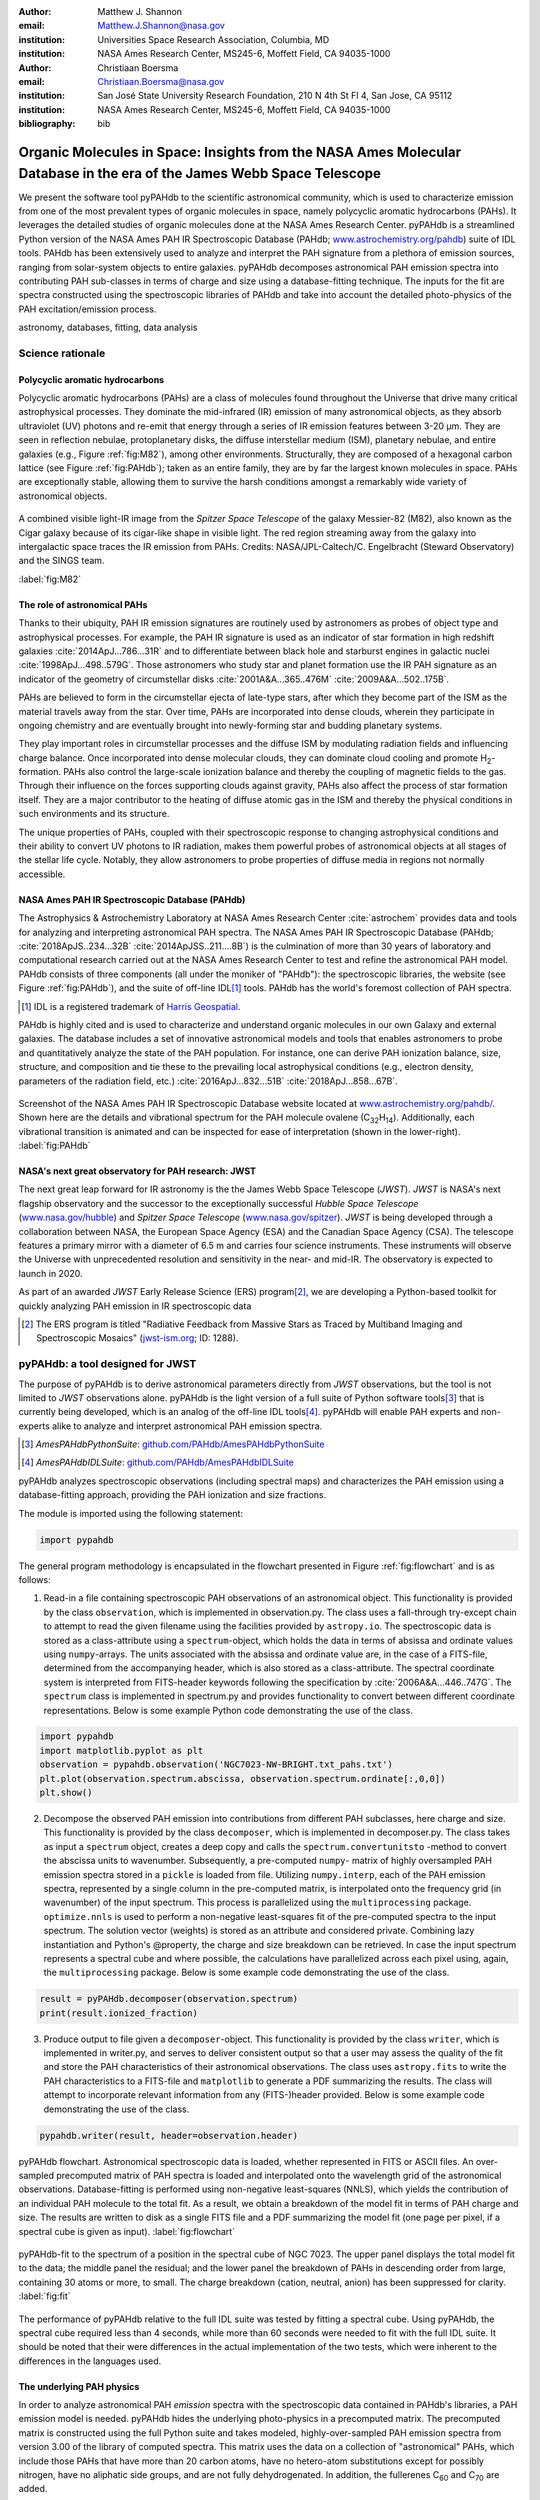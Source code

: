 :author: Matthew J. Shannon
:email: Matthew.J.Shannon@nasa.gov
:institution: Universities Space Research Association, Columbia, MD
:institution: NASA Ames Research Center, MS245-6, Moffett Field, CA 94035-1000

:author: Christiaan Boersma
:email: Christiaan.Boersma@nasa.gov
:institution: San José State University Research Foundation, 210 N 4th St Fl 4, San Jose, CA 95112
:institution: NASA Ames Research Center, MS245-6, Moffett Field, CA 94035-1000

:bibliography: bib

-----------------------------------------------------------------------------------------------------------------------
Organic Molecules in Space: Insights from the NASA Ames Molecular Database in the era of the James Webb Space Telescope
-----------------------------------------------------------------------------------------------------------------------

.. class:: abstract

   We present the software tool pyPAHdb to the scientific astronomical
   community, which is used to characterize emission from one of the
   most prevalent types of organic molecules in space, namely
   polycyclic aromatic hydrocarbons (PAHs). It leverages the detailed
   studies of organic molecules done at the NASA Ames Research
   Center. pyPAHdb is a streamlined Python version of the NASA Ames
   PAH IR Spectroscopic Database (PAHdb; `www.astrochemistry.org/pahdb
   <http://www.astrochemistry.org/pahdb>`_) suite of IDL tools. PAHdb
   has been extensively used to analyze and interpret the PAH
   signature from a plethora of emission sources, ranging from
   solar-system objects to entire galaxies. pyPAHdb decomposes
   astronomical PAH emission spectra into contributing PAH sub-classes
   in terms of charge and size using a database-fitting technique. The
   inputs for the fit are spectra constructed using the spectroscopic
   libraries of PAHdb and take into account the detailed photo-physics
   of the PAH excitation/emission process.

.. class:: keywords

   astronomy, databases, fitting, data analysis

Science rationale
==================

Polycyclic aromatic hydrocarbons
--------------------------------

Polycyclic aromatic hydrocarbons (PAHs) are a class of
molecules found throughout the Universe that drive
many critical astrophysical processes. They dominate the
mid-infrared (IR) emission of many astronomical objects, as they
absorb ultraviolet (UV) photons and re-emit that energy through a
series of IR emission features between 3-20 µm. They are seen in
reflection nebulae, protoplanetary disks, the diffuse interstellar
medium (ISM), planetary nebulae, and entire galaxies (e.g., Figure
:ref:`fig:M82`), among other environments. Structurally, they are composed of a
hexagonal carbon lattice (see Figure :ref:`fig:PAHdb`); taken as an
entire family, they are by far the largest known molecules in space.
PAHs are exceptionally
stable, allowing them to survive the harsh conditions amongst a
remarkably wide variety of astronomical objects.

.. figure:: fig_M82.png
   :align: center
   :scale: 55%

   A combined visible light-IR image from the *Spitzer Space
   Telescope* of the galaxy Messier-82 (M82), also known as the Cigar
   galaxy because of its cigar-like shape in visible light. The red
   region streaming away from the galaxy into intergalactic space
   traces the IR emission from PAHs. Credits:
   NASA/JPL-Caltech/C. Engelbracht (Steward Observatory) and the SINGS
   team.

   :label:`fig:M82`

The role of astronomical PAHs
-----------------------------------

Thanks to their ubiquity, PAH IR emission signatures are routinely
used by astronomers as probes of object type and astrophysical
processes. For example, the PAH IR signature is used as an indicator
of star formation in high redshift galaxies
:cite:`2014ApJ...786...31R` and to differentiate between black hole
and starburst engines in galactic nuclei
:cite:`1998ApJ...498..579G`. Those astronomers who study star and
planet formation use the IR PAH signature as an indicator of the
geometry of circumstellar disks :cite:`2001A&A...365..476M`
:cite:`2009A&A...502..175B`.

PAHs are believed to form in the circumstellar ejecta of late-type
stars, after which they become part of the ISM as the material travels
away from the star. Over time, PAHs are incorporated into dense clouds, wherein
they participate in ongoing chemistry and are eventually brought into
newly-forming star and budding planetary systems.

They play important roles in circumstellar processes and the diffuse ISM by
modulating radiation fields and influencing charge balance. Once
incorporated into dense molecular clouds, they can dominate cloud
cooling and promote H\ :sub:`2`\ -formation. PAHs also control the
large-scale ionization balance and thereby the coupling of magnetic
fields to the gas. Through their influence on the forces supporting
clouds against gravity, PAHs also affect the process of star formation
itself. They are a major contributor to the heating of diffuse atomic
gas in the ISM and thereby the physical conditions in such
environments and its structure.

The unique properties of PAHs, coupled with their spectroscopic
response to changing astrophysical conditions and their ability to convert
UV photons to IR radiation, makes them powerful probes of astronomical
objects at all stages of the stellar life cycle. Notably,
they allow astronomers to probe
properties of diffuse media in regions not normally accessible.



NASA Ames PAH IR Spectroscopic Database (PAHdb)
------------------------------------------------

The Astrophysics & Astrochemistry Laboratory at NASA Ames
Research Center :cite:`astrochem` provides data and tools
for analyzing and interpreting astronomical PAH spectra.
The NASA Ames PAH IR Spectroscopic Database (PAHdb;
:cite:`2018ApJS..234...32B` :cite:`2014ApJSS..211....8B`) is the
culmination of more than 30 years of laboratory and computational
research carried out at the NASA Ames Research Center to test and refine
the astronomical PAH model. PAHdb consists of three components
(all under the moniker of "PAHdb"): the spectroscopic libraries,
the website (see Figure :ref:`fig:PAHdb`), and the suite of off-line IDL\ [#]_ tools.
PAHdb has the world's foremost collection of PAH spectra.

.. [#] IDL is a registered trademark of `Harris Geospatial
       <http://www.harrisgeospatial.com/ProductsandSolutions/GeospatialProducts/IDL.aspx>`_.

.. organic molecules in astronomical
.. environments through a combination of quantum chemical calculations,
.. direct laboratory measurements and different analysis techniques of
.. astronomical data.

PAHdb is highly cited and is used to characterize and understand
organic molecules in our own Galaxy and external galaxies. The
database includes a set of innovative astronomical models and tools
that enables astronomers to probe and quantitatively analyze the state
of the PAH population. For instance, one can derive PAH ionization balance, size, structure, and
composition and tie these to the prevailing local astrophysical
conditions (e.g., electron density, parameters of the radiation field,
etc.) :cite:`2016ApJ...832...51B` :cite:`2018ApJ...858...67B`.

.. figure:: fig_screenshot.png
   :align: center

   Screenshot of the NASA Ames PAH IR Spectroscopic Database website
   located at `www.astrochemistry.org/pahdb/
   <http://www.astrochemistry.org/pahdb/>`_. Shown here are the
   details and vibrational spectrum for the PAH molecule ovalene (C\
   :sub:`32`\ H\ :sub:`14`\ ). Additionally, each vibrational
   transition is animated and can be inspected for ease of
   interpretation (shown in the lower-right).
   :label:`fig:PAHdb`

.. Accessing the data and tools
.. -----------------------------

.. At `www.astrochemistry.org/pahdb/
.. <http://www.astrochemistry.org/pahdb/>`_ these libraries can be
.. perused and/or downloaded. Figure :ref:`fig:PAHdb` presents a
.. screenshot of the website's landing page. Downloads are offered
.. formatted as ASCII or XML. In addition, several software tools are
.. provided that allow users to interact with a downloaded database
.. XML-file and perform the necessary steps to analyze astronomical
.. data. Historically, the astronomical community has embraced the IDL\
.. [#]_ programming language. As such, the software tools have been
.. developed in IDL. However, Python is seeing increasingly widespread
.. usage among astronomers, in part due to its non-proprietary
.. nature. Python has significantly matured over the last two decades and
.. many astronomical utilities once only available through IDL and/or
.. IRAF have been ported to Python (e.g., PyFITS; `www.astropy.org
.. <http://www.astropy.org>`_). Notably, many of the astronomical
.. utilities offered by the Space Telescope Science Institute, including
.. the Data Analysis Toolbox for use with NASA's upcoming *James Webb
.. Space Telescope* (*JWST*; `www.jwst.nasa.gov
.. <https://www.jwst.nasa.gov>`_), are being developed in Python.

.. .. [#] IDL is a registered trademark of `Harris Geospatial
..        <http://www.harrisgeospatial.com/ProductsandSolutions/GeospatialProducts/IDL.aspx>`_.



NASA's next great observatory for PAH research: JWST
--------------------------------------------------------------------

The next great leap forward for IR astronomy is the
the James Webb Space Telescope (*JWST*). *JWST* is NASA's
next flagship observatory and the successor to the
exceptionally successful *Hubble Space Telescope*
(`www.nasa.gov/hubble <https://www.nasa.gov/hubble>`_) and *Spitzer
Space Telescope* (`www.nasa.gov/spitzer
<https://www.nasa.gov/spitzer>`_). *JWST* is being developed through a
collaboration between NASA, the European Space Agency (ESA) and the
Canadian Space Agency (CSA). The telescope features a primary mirror
with a diameter of 6.5 m
and carries four science instruments. These instruments will observe
the Universe with unprecedented resolution and sensitivity in the
near- and mid-IR. The observatory is expected to launch in 2020.

As part of an awarded *JWST* Early Release Science (ERS) program\ [#]_,
we are developing a Python-based toolkit for
quickly analyzing PAH emission in IR spectroscopic data

.. [#] The ERS program is titled
       "Radiative Feedback from Massive Stars as Traced by Multiband Imaging
       and Spectroscopic Mosaics" (`jwst-ism.org <http://jwst-ism.org/>`_;
       ID: 1288).


.. ******

.. Detailed spectroscopic PAH analysis is currently performed at the
.. NASA Ames Research Center under the umbrella of
.. the NASA Ames PAH IR Spectroscopic Database (PAHdb), which provides
.. IDL tools and libraries for the astronomical community. To best exploit
.. the extensive capabilities of *JWST*, we will provide new tools for
.. the astronomical community, as *JWST* will be the foremost platform for
.. astronomical PAH research for years to come.

.. A 3D rendering
.. of the spacecraft is shown in Figure :ref:`fig:JWST`.

.. figure
.. fig_JWST.png
   :align: center
   :scale: 10%

   3D-rendering of *JWST* using the Maya® 3D animation, modeling,
   simulation, and rendering software
   (`www.autodesk.com/products/maya/overview
   <https://www.autodesk.com/products/maya/overview>`_). *JWST*'s
   signature 6.5 m-diameter primary mirror, made up of 18 hexagonal
   segments (gold), dominates the picture together with the stacked
   sunshield. The 3D-model is available from `nasa3d.arc.nasa.gov
   <https://nasa3d.arc.nasa.gov/search/jwst/>`_. :label:`fig:JWST`

pyPAHdb: a tool designed for JWST
=================================

The purpose of pyPAHdb is to derive astronomical parameters directly
from *JWST* observations, but the tool is not limited to *JWST*
observations alone. pyPAHdb is the light version of a full suite of
Python software tools\ [#]_ that is currently being developed, which
is an analog of the off-line IDL tools\ [#]_.  pyPAHdb will enable PAH
experts and non-experts alike to analyze and interpret astronomical
PAH emission spectra.

.. [#] *AmesPAHdbPythonSuite*: `github.com/PAHdb/AmesPAHdbPythonSuite <https://github.com/PAHdb/AmesPAHdbPythonSuite>`_

.. [#] *AmesPAHdbIDLSuite*: `github.com/PAHdb/AmesPAHdbIDLSuite <https://github.com/PAHdb/AmesPAHdbIDLSuite>`_

pyPAHdb analyzes spectroscopic observations (including spectral maps)
and characterizes the PAH emission using a database-fitting approach,
providing the PAH ionization and size fractions.

The module is imported using the following statement:

.. code-block:: python

    import pypahdb

The general program methodology is encapsulated in the flowchart
presented in Figure :ref:`fig:flowchart` and is as follows:

(1) Read-in a file containing spectroscopic PAH observations of an
    astronomical object. This functionality is provided by the class
    ``observation``, which is implemented in observation.py. The class
    uses a fall-through try-except chain to attempt to read the given
    filename using the facilities provided by ``astropy.io``. The
    spectroscopic data is stored as a class-attribute using a
    ``spectrum``-object, which holds the data in terms of absissa and
    ordinate values using ``numpy``\ -arrays. The units associated
    with the absissa and ordinate value are, in the case of a
    FITS-file, determined from the accompanying header, which is also
    stored as a class-attribute. The spectral coordinate system is
    interpreted from FITS-header keywords following the specification
    by :cite:`2006A&A...446..747G`. The ``spectrum`` class is
    implemented in spectrum.py and provides functionality to convert
    between different coordinate representations. Below is some
    example Python code demonstrating the use of the class.

.. code-block:: python

    import pypahdb
    import matplotlib.pyplot as plt
    observation = pypahdb.observation('NGC7023-NW-BRIGHT.txt_pahs.txt')
    plt.plot(observation.spectrum.abscissa, observation.spectrum.ordinate[:,0,0])
    plt.show()


(2) Decompose the observed PAH emission into contributions from
    different PAH subclasses, here charge and size. This
    functionality is provided by the class ``decomposer``, which is
    implemented in decomposer.py. The class takes as input a
    ``spectrum`` object, creates a deep copy and calls the
    ``spectrum.convertunitsto`` -method to convert the abscissa units
    to wavenumber. Subsequently, a pre-computed ``numpy``\ - matrix of
    highly oversampled PAH emission spectra stored in a ``pickle`` is
    loaded from file. Utilizing ``numpy.interp``, each of the PAH
    emission spectra, represented by a single column in the
    pre-computed matrix, is interpolated onto the frequency grid (in
    wavenumber) of the input spectrum. This process is parallelized
    using the ``multiprocessing`` package. ``optimize.nnls`` is used
    to perform a non-negative least-squares fit of the pre-computed
    spectra to the input spectrum. The solution vector (weights) is
    stored as an attribute and considered private. Combining lazy
    instantiation and Python's @property, the charge and size
    breakdown can be retrieved. In case the input spectrum represents
    a spectral cube and where possible, the calculations have
    parallelized across each pixel using, again, the
    ``multiprocessing`` package. Below is some example code
    demonstrating the use of the class.

.. code-block:: python

    result = pyPAHdb.decomposer(observation.spectrum)
    print(result.ionized_fraction)


(3) Produce output to file given a ``decomposer``-object. This
    functionality is provided by the class ``writer``, which is
    implemented in writer.py, and serves to deliver consistent output
    so that a user may assess the quality of the fit and store the PAH
    characteristics of their astronomical observations. The class uses
    ``astropy.fits`` to write the PAH characteristics to a FITS-file
    and ``matplotlib`` to generate a PDF summarizing the results. The
    class will attempt to incorporate relevant information from any
    (FITS-)header provided. Below is some example code demonstrating
    the use of the class.

.. code-block:: python

   pypahdb.writer(result, header=observation.header)

.. figure:: fig_flowchart.png
   :align: center

   pyPAHdb flowchart. Astronomical spectroscopic data is loaded,
   whether represented in FITS or ASCII files. An over-sampled
   precomputed matrix of PAH spectra is loaded and interpolated onto
   the wavelength grid of the astronomical
   observations. Database-fitting is performed using non-negative
   least-squares (NNLS), which yields the contribution of an
   individual PAH molecule to the total fit. As a result, we obtain a
   breakdown of the model fit in terms of PAH charge and size. The
   results are written to disk as a single FITS file and a PDF
   summarizing the model fit (one
   page per pixel, if a spectral cube is given as
   input). :label:`fig:flowchart`

.. figure:: fig_fit.png
   :align: center

   pyPAHdb-fit to the spectrum of a position in the spectral cube of
   NGC 7023. The upper panel displays the total model fit to the data;
   the middle panel the residual; and the lower panel the breakdown of
   PAHs in descending order from large, containing 30 atoms or more, to
   small. The charge breakdown (cation, neutral,
   anion) has been suppressed for clarity.
   :label:`fig:fit`

The performance of pyPAHdb relative to the full IDL suite was tested
by fitting a spectral cube. Using pyPAHdb, the spectral cube required
less than 4 seconds, while more than 60 seconds were needed to fit
with the full IDL suite.
It should be noted that their were differences in the actual implementation of
the two tests, which were inherent to the differences in the languages
used.

The underlying PAH physics
--------------------------

In order to analyze astronomical PAH *emission* spectra with the
spectroscopic data contained in PAHdb's libraries, a PAH emission
model is needed. pyPAHdb hides the underlying photo-physics in a
precomputed matrix. The precomputed matrix is constructed using the
full Python suite and takes modeled, highly-over-sampled PAH
emission spectra from version 3.00 of the library of computed
spectra. This matrix uses the data on a collection of "astronomical"
PAHs, which include those PAHs that have more than 20 carbon atoms,
have no hetero-atom substitutions except for possibly nitrogen, have
no aliphatic side groups, and are not fully dehydrogenated. In
addition, the fullerenes C\ :sub:`60` and C\ :sub:`70` are added.

While several more sophisticated emission models are available in the
full Python suite, here a PAH's emission spectrum is calculated from
the vibrational temperature it reaches after absorbing a single 7 eV
photon and making use of the thermal approximation (e.g.,
:cite:`1993ApJ...415..397S` and :cite:`2001A&A...372..981V`).

The spectral intensity :math:`I_{j}(\nu)`, in erg s\ :sup:`-1` cm\
:sup:`-1` mol\ :sup:`-1`, from a mol of the :math:`j^{\rm th}` PAH is
thus calculated as:

.. math::
   :label: eq:model

   I_{j}(\nu) = \sum\limits_{i=1}^{n}\frac{2hc\nu_{i}^{3}\sigma_{i}}{e^{\frac{hc\nu_{i}}{kT}} - 1}\phi(\nu)\ ,

with :math:`\nu` the frequency in cm\ :sup:`-1`, :math:`h` Planck's
constant in erg s, :math:`c` the speed-of-light in cm s\ :sup:`-1`,
:math:`\nu_{i}` the frequency of mode :math:`i` in cm\ :sup:`-1`,
:math:`\sigma_{i}` the integrated absorption cross-section for mode \
:math:`i` in cm mol\ :sup:`-1`, :math:`k` Boltzmann's constant in erg
K\ :sup:`-1`, :math:`T` the vibrational temperature in K, and
:math:`\phi(\nu)` is the frequency dependent emission profile
in cm. The sum is taken over all :math:`n` modes and the emission
profile is assumed Gaussian with a full-width at half-maximum (FWHM)
of 15 cm\ :sup:`-1`. Note that before applying the emission profile, a
redshift of 15 cm\ :sup:`-1` is applied to each of the band positions
(:math:`\nu_{i}`) to mimic some anharmonic effects. This redshift value
is currently the best estimate we have for PAH emission, as determined by experimental mid-IR studies
(see, e.g., the discussion in :cite:`2013ApJ...769..117B`).

.. Here a 15 cm−1
.. redshift is taken, a value consistent with shifts measured in a
.. number of experimental mid-IR studies (
.. Cherchneff & Barker
.. 1989; Flickinger&Wdowiak 1990, 1991; Flickinger et al. 1991;
.. Colangeli et al. 1992; Brenner&Barker 1992; Joblin et al. 1995;
.. Williams & Leone 1995; Cook & Saykally 1998
.. )


The vibrational temperature attained after absorbing a single 7 eV
photon is calculated by the molecule's heat capacity. The heat
capacity, :math:`C_{\rm V}` in erg K, of a molecular system can be
described in terms of isolated harmonic oscillators by:

.. math::
   :label: eq:heatcapacity

   C_{\rm V} = k\int\limits_{0}^{\infty}e^{-\frac{h\nu}{kT}}\left[\frac{\frac{h\nu}{kT}}{1-e^{-\frac{h\nu}{kT}}}\right]^{2}g(\nu)\mathrm{d}\nu\ ,

where :math:`g(\nu)` is known as the density of states and describes
the distribution of vibrational modes. However due to the discrete
nature of the modes, the density of states is just a sum of \
:math:`\delta`\ -functions:

.. math::
   :label: eq:delta

   g(\nu) = \sum\limits_{i=1}^{n}\delta(\nu-\nu_{i})\ .

The vibrational temperature is ultimately calculated by solving:

.. math::
   :label: eq:solve

   \int\limits_{0}^{T_{\rm vibration}}C_{\rm V} \mathrm{d}T = E_{\rm in}\ ,

where :math:`E_{\rm in}` is the energy of the absorbed photon—here
this is 7 eV.

In Python, in the full suite, Equation :ref:`eq:solve` is solved using
root-finding with ``scipy.optimize.brentq``. The integral is
calculated with ``scipy.optimize.quad``.

Figure :ref:`fig:model` illustrates the process on the spectrum of the
coronene cation (C\ :sub:`24`\ H\ :sub:`12`\ :sup:`+`\ ), which
reaches a vibrational temperature of 1406 K after absorbing a single 7
eV photon.

.. figure:: fig_model.png
   :align: center

   Demonstration of applying the simple PAH emission model as outlined
   in Equations :ref:`eq:model`\ -:ref:`eq:solve` to the 0 K spectrum
   of coronene (in black; C\ :sub:`24`\ H\ :sub:`12`\ :sup:`+`) from
   version 3.00 of the library of computed spectra of PAHdb. After
   applying the PAH emission model, but before the convolution with
   the emission profile, the blue spectrum is obtained. The final
   spectrum is shown in orange. For display purposes the profiles have
   been given a FWHM of 45 cm\ :sup:`-1`. :label:`fig:model`

Demonstration
-------------

The use of pyPAHdb is demonstrated by analyzing a spectral cube
constructed from *Spitzer Space Telescope* observations of the
reflection nebula NGC 7023. The cube is overlaid on an image from the
*Hubble Space Telescope* in Figure :ref:`fig:7023`
:cite:`2018ApJ...858...67B`.

.. figure:: fig_NGC7023_HST_rotated_field_slits.png
   :align: center

   An image of the reflection nebula NGC 7023 as obtained by the
   *Hubble Space Telescope*. Overlaid is a pixel grid representing a
   spectral cube of observations taken with the *Spitzer Space
   Telescope*; each pixel contains an infrared spectrum. In this
   figure, the exciting star is just beyond the lower left corner. We
   are observing a photodissociation region boundary: the
   material in the lower half of the figure is diffuse and exposed to
   the star; the material in the upper (right) half is molecular and
   shielded from the star. The diagonal boundary separating the two
   zones is clearly visible. PAHs are common in these
   environments. Figure adapted from :cite:`2018ApJ...858...67B`.
   :label:`fig:7023`.

The observed region traces the transition from diffuse, ionized/atomic
species (e.g., HI) near the exciting star to dense, molecular material
(e.g., H\ :sub:`2`) more distant from the star. The transition zone
between the two is the PDR, where PAHs have a strong presence. The
properties of the PAH molecules are known to vary across these
boundaries, since they are exposed to harsh radiation in the exposed
cavity of the diffuse zone, and shielded in the molecular region.

pyPAHdb is used to determine how the PAH properties vary across this
boundary by analyzing the full spectrum at every pixel. The code-block
below, which is taken from ``example.py`` included in the pyPAHdb
distribution, demonstrates how this is done and Figure :ref:`fig:fit`
presents part of the resulting PDF-output.

.. code-block:: python

    import pyPAHdb
    # load an observation from file
    observation = pyPAHdb.observation('NGC7023.fits')
    # decompose the spectrum with PAHdb
    result = pyPAHdb.decomposer(observation.spectrum)
    # write results to file
    pyPAHdb.writer(result, header=observation.header)

With the results from the entire spectral cube, maps of relevant
astrophysical quantities can be constructed. For example, Figure
:ref:`fig:map` presents a map of the varying PAH ionization fraction
across NGC 7023. As expected, the fraction is systematically
higher across the diffuse region, where PAHs are more exposed to the
star, than the dense region, where PAHs are partially shielded from
the star.

.. figure:: fig_map_viridis.png
   :align: center

   PAH ionization across the reflection nebula NGC 7023 is shown,
   as derived from a *Spitzer* spectral cube using pyPAHdb
   (cf. Figure :ref:`fig:7023`; an ionization fraction of ``1`` means
   all PAHs are ionized, while ``0`` means all are neutral).  The
   exciting star is outside the field-of-view, towards the lower-left
   corner. Note that in the diffuse, exposed cavity (lower half) the
   PAHs are on average more ionized than in the denser molecular zone
   (upper half). :label:`fig:map`.

The type of analysis demonstrated here allows users to quickly
interpret the distribution of PAHs in their astronomical observations
and variations in PAH charge and size.

Summary
===================

pyPAHdb is in active development, but a finalized Python software
analysis tool is anticipated to be complete well before *JWST*'s launch, which is
currently scheduled for 2020. The astronomical community can already
benefit from pyPAHdb by using it to quickly analyze and interpret
archival data from other observatories, e.g., *ISO*, *Spitzer*,
*SOFIA*, etc. Our current efforts are focused on extending pyPAHdb, including
having it transparently accept spectroscopic observations in a variety
of digital formats, and consolidating output parameters. Further testing of the program logic
will be performed to ensure all parts of pyPAHdb function as
expected. Lastly, API documentation and a guide with analysis
"recipes" will be provided to help users get started and/or extend
pyPAHdb.

The development of a PAHdb tool in Python has turned out to be largely
straightforward as Python is backed by a large active
community. Python offers great flexibility and in combination with
pyPAHdb's development on GitHub, allows constructive feedback from a
considerable audience.
